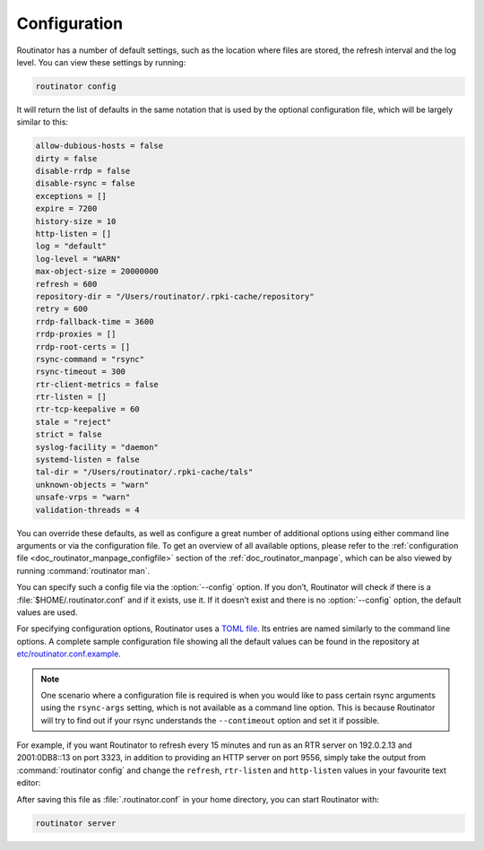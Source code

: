 .. _doc_routinator_configuration:

Configuration
=============

Routinator has a number of default settings, such as the location where files
are stored, the refresh interval and the log level. You can view these
settings by running:

.. code-block:: text

   routinator config

It will return the list of defaults in the same notation that is used by the
optional configuration file, which will be largely similar to this:

.. code-block:: text

    allow-dubious-hosts = false
    dirty = false
    disable-rrdp = false
    disable-rsync = false
    exceptions = []
    expire = 7200
    history-size = 10
    http-listen = []
    log = "default"
    log-level = "WARN"
    max-object-size = 20000000
    refresh = 600
    repository-dir = "/Users/routinator/.rpki-cache/repository"
    retry = 600
    rrdp-fallback-time = 3600
    rrdp-proxies = []
    rrdp-root-certs = []
    rsync-command = "rsync"
    rsync-timeout = 300
    rtr-client-metrics = false
    rtr-listen = []
    rtr-tcp-keepalive = 60
    stale = "reject"
    strict = false
    syslog-facility = "daemon"
    systemd-listen = false
    tal-dir = "/Users/routinator/.rpki-cache/tals"
    unknown-objects = "warn"
    unsafe-vrps = "warn"
    validation-threads = 4

You can override these defaults, as well as configure a great number of
additional options using either command line arguments or via the configuration
file. To get an overview of all available options, please refer to the
:ref:`configuration file <doc_routinator_manpage_configfile>` section of the
:ref:`doc_routinator_manpage`, which can be also  viewed by running
:command:`routinator man`.

You can specify such a config file via the :option:`--config` option. If you
don’t, Routinator will check if there is a :file:`$HOME/.routinator.conf` and if
it exists, use it. If it doesn’t exist and there is no :option:`--config`
option, the default values are used.

For specifying configuration options, Routinator uses a `TOML file
<https://github.com/toml-lang/toml>`_. Its entries are named similarly to the
command line options. A complete sample configuration file showing all the
default values can be found in the repository at `etc/routinator.conf.example
<https://github.com/NLnetLabs/routinator/blob/master/etc/routinator.conf.example>`_.

.. Note:: One scenario where a configuration file is required is when you would 
          like to pass certain rsync arguments using the ``rsync-args`` 
          setting, which is not available as a command line option. This is 
          because Routinator will try to find out if your rsync understands the 
          ``--contimeout`` option and set it if possible.

For example, if you want Routinator to refresh every 15 minutes and run as an
RTR server on 192.0.2.13 and 2001:0DB8::13 on port 3323, in addition to
providing an HTTP server on port 9556, simply take the output from
:command:`routinator config` and change the ``refresh``, ``rtr-listen`` and
``http-listen`` values in your favourite text editor:

.. code-block:: text
   :emphasize-lines: 8,12,21

    allow-dubious-hosts = false
    dirty = false
    disable-rrdp = false
    disable-rsync = false
    exceptions = []
    expire = 7200
    history-size = 10
    http-listen = ["192.0.2.13:9556", "[2001:0DB8::13]:9556"]
    log = "default"
    log-level = "WARN"
    max-object-size = 20000000
    refresh = 900
    repository-dir = "/Users/routinator/.rpki-cache/repository"
    retry = 600
    rrdp-fallback-time = 3600
    rrdp-proxies = []
    rrdp-root-certs = []
    rsync-command = "rsync"
    rsync-timeout = 300
    rtr-client-metrics = false
    rtr-listen = ["192.0.2.13:3323", "[2001:0DB8::13]:3323"]
    rtr-tcp-keepalive = 60
    stale = "reject"
    strict = false
    syslog-facility = "daemon"
    systemd-listen = false
    tal-dir = "/Users/routinator/.rpki-cache/tals"
    unknown-objects = "warn"
    unsafe-vrps = "warn"
    validation-threads = 4

After saving this file as :file:`.routinator.conf` in your home directory, you
can start Routinator with:

.. code-block:: bash

   routinator server

